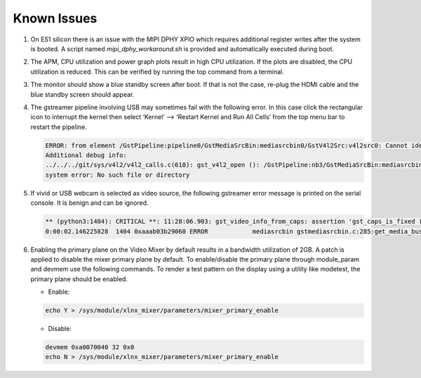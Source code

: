 Known Issues
============

#. On ES1 silicon there is an issue with the MIPI DPHY XPIO which requires
   additional register writes after the system is booted. A script named
   *mipi_dphy_workaround.sh* is provided and automatically executed during boot.

#. The APM, CPU utilization and power graph plots result in high CPU
   utilization. If the plots are disabled, the CPU utilization is reduced. This
   can be verified by running the top command from a terminal.

#. The monitor should show a blue standby screen after boot. If that is not the
   case, re-plug the HDMI cable and the blue standby screen should appear.

#. The gstreamer pipeline involving USB may sometimes fail with the following
   error. In this case click the rectangular icon to interrupt the kernel then
   select ‘Kernel’ --> ‘Restart Kernel and Run All Cells’ from the top menu bar
   to restart the pipeline.

   .. code-block:: bash

        ERROR: from element /GstPipeline:pipeline0/GstMediaSrcBin:mediasrcbin0/GstV4l2Src:v4l2src0: Cannot identify device '/dev/video3'.
        Additional debug info:
	../../../git/sys/v4l2/v4l2_calls.c(610): gst_v4l2_open (): /GstPipeline:nb3/GstMediaSrcBin:mediasrcbin0/GstV4l2Src:v4l2src0:
	system error: No such file or directory

#. If vivid or USB webcam is selected as video source, the following gstreamer
   error message is printed on the serial console. It is benign and can be
   ignored.

   .. code-block:: bash

        ** (python3:1404): CRITICAL **: 11:28:06.903: gst_video_info_from_caps: assertion 'gst_caps_is_fixed (caps)' failed
        0:00:02.146225828  1404 0xaaab03b29060 ERROR            mediasrcbin gstmediasrcbin.c:285:get_media_bus_format: Gst Fourcc 64205312 not handled

#. Enabling the primary plane on the Video Mixer by default results in a
   bandwidth utilization of 2GB. A patch is applied to disable the mixer primary
   plane by default. To enable/disable the primary plane through module_param
   and devmem use the following commands. To render a test pattern on the
   display using a utility like modetest, the primary plane should be enabled.

   * Enable:

   .. code-block:: bash

	echo Y > /sys/module/xlnx_mixer/parameters/mixer_primary_enable

   * Disable:

   .. code-block:: bash

	devmem 0xa0070040 32 0x0
	echo N > /sys/module/xlnx_mixer/parameters/mixer_primary_enable
